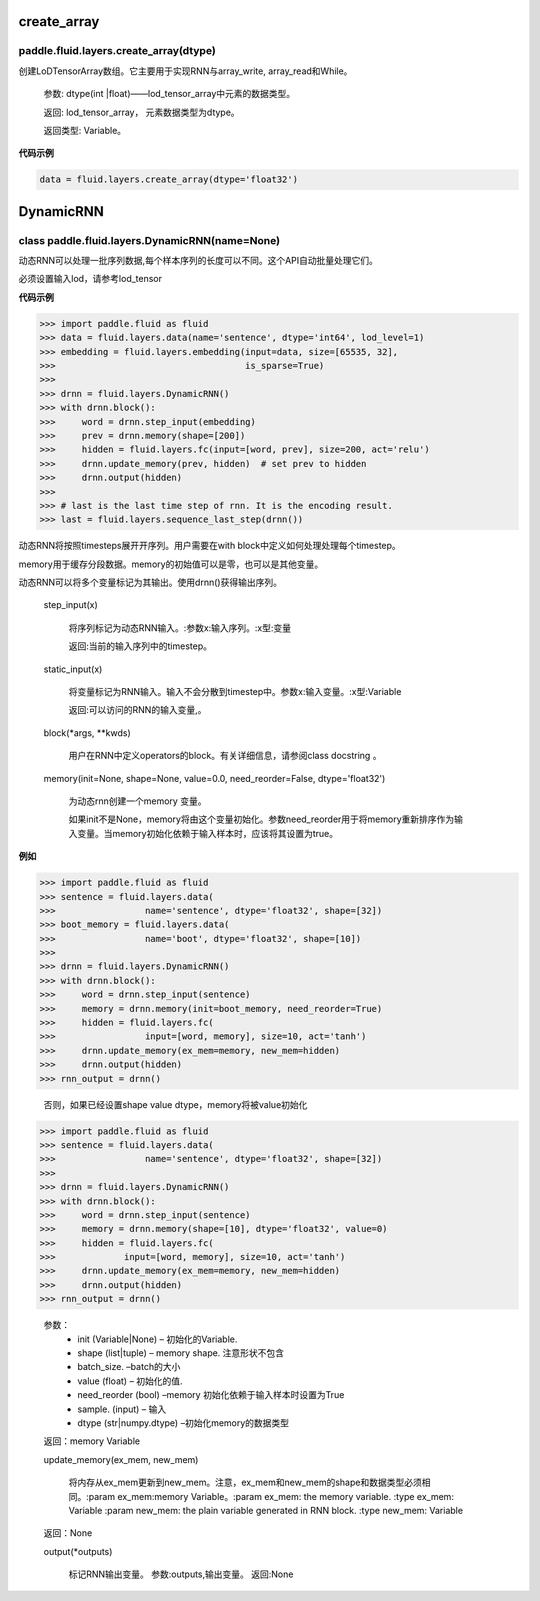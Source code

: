 

.. _cn_api_fluid_layers_create_array:

create_array
>>>>>>>>>>>>

paddle.fluid.layers.create_array(dtype)
""""""""""""""""""""""""""""""""""""""""""

创建LoDTensorArray数组。它主要用于实现RNN与array_write, array_read和While。

  参数: dtype(int |float)——lod_tensor_array中元素的数据类型。

  返回: lod_tensor_array， 元素数据类型为dtype。

  返回类型: Variable。


**代码示例**

..  code-block:: python
  
  data = fluid.layers.create_array(dtype='float32')
  
  

.. _cn_api_fluid_layers_DynamicRNN:

DynamicRNN
>>>>>>>>>>>>

class paddle.fluid.layers.DynamicRNN(name=None)
""""""""""""""""""""""""""""""""""""""""""

动态RNN可以处理一批序列数据,每个样本序列的长度可以不同。这个API自动批量处理它们。

必须设置输入lod，请参考lod_tensor

**代码示例**

..  code-block:: python
  
>>> import paddle.fluid as fluid
>>> data = fluid.layers.data(name='sentence', dtype='int64', lod_level=1)
>>> embedding = fluid.layers.embedding(input=data, size=[65535, 32],
>>>                                    is_sparse=True)
>>>
>>> drnn = fluid.layers.DynamicRNN()
>>> with drnn.block():
>>>     word = drnn.step_input(embedding)
>>>     prev = drnn.memory(shape=[200])
>>>     hidden = fluid.layers.fc(input=[word, prev], size=200, act='relu')
>>>     drnn.update_memory(prev, hidden)  # set prev to hidden
>>>     drnn.output(hidden)
>>>
>>> # last is the last time step of rnn. It is the encoding result.
>>> last = fluid.layers.sequence_last_step(drnn())


动态RNN将按照timesteps展开开序列。用户需要在with block中定义如何处理处理每个timestep。

memory用于缓存分段数据。memory的初始值可以是零，也可以是其他变量。

动态RNN可以将多个变量标记为其输出。使用drnn()获得输出序列。

  step_input(x)
  
    将序列标记为动态RNN输入。:参数x:输入序列。:x型:变量
    
    返回:当前的输入序列中的timestep。

  static_input(x)
  
    将变量标记为RNN输入。输入不会分散到timestep中。参数x:输入变量。:x型:Variable

    返回:可以访问的RNN的输入变量,。

  block(*args, **kwds)

    用户在RNN中定义operators的block。有关详细信息，请参阅class docstring 。
    
  memory(init=None, shape=None, value=0.0, need_reorder=False, dtype='float32')

    为动态rnn创建一个memory 变量。
    
    如果init不是None，memory将由这个变量初始化。参数need_reorder用于将memory重新排序作为输入变量。当memory初始化依赖于输入样本时，应该将其设置为true。

**例如**

..  code-block:: python
  
>>> import paddle.fluid as fluid
>>> sentence = fluid.layers.data(
>>>                 name='sentence', dtype='float32', shape=[32])
>>> boot_memory = fluid.layers.data(
>>>                 name='boot', dtype='float32', shape=[10])
>>>
>>> drnn = fluid.layers.DynamicRNN()
>>> with drnn.block():
>>>     word = drnn.step_input(sentence)
>>>     memory = drnn.memory(init=boot_memory, need_reorder=True)
>>>     hidden = fluid.layers.fc(
>>>                 input=[word, memory], size=10, act='tanh')
>>>     drnn.update_memory(ex_mem=memory, new_mem=hidden)
>>>     drnn.output(hidden)
>>> rnn_output = drnn()

  否则，如果已经设置shape value dtype，memory将被value初始化
  
..  code-block:: python
  
>>> import paddle.fluid as fluid
>>> sentence = fluid.layers.data(
>>>                 name='sentence', dtype='float32', shape=[32])
>>>
>>> drnn = fluid.layers.DynamicRNN()
>>> with drnn.block():
>>>     word = drnn.step_input(sentence)
>>>     memory = drnn.memory(shape=[10], dtype='float32', value=0)
>>>     hidden = fluid.layers.fc(
>>>             input=[word, memory], size=10, act='tanh')
>>>     drnn.update_memory(ex_mem=memory, new_mem=hidden)
>>>     drnn.output(hidden)
>>> rnn_output = drnn()


  参数：
    - init (Variable|None) – 初始化的Variable.
    - shape (list|tuple) – memory shape. 注意形状不包含
    - batch_size. –batch的大小
    - value (float) – 初始化的值.
    - need_reorder (bool) –memory 初始化依赖于输入样本时设置为True
    - sample. (input) – 输入
    - dtype (str|numpy.dtype) –初始化memory的数据类型

  返回：memory Variable


  update_memory(ex_mem, new_mem)
  
    将内存从ex_mem更新到new_mem。注意，ex_mem和new_mem的shape和数据类型必须相同。:param ex_mem:memory Variable。:param ex_mem: the memory variable. :type ex_mem: Variable :param new_mem: the plain variable generated in RNN block. :type new_mem: Variable

  返回：None


  output(*outputs)
  
    标记RNN输出变量。
    参数:outputs,输出变量。
    返回:None
    

 
